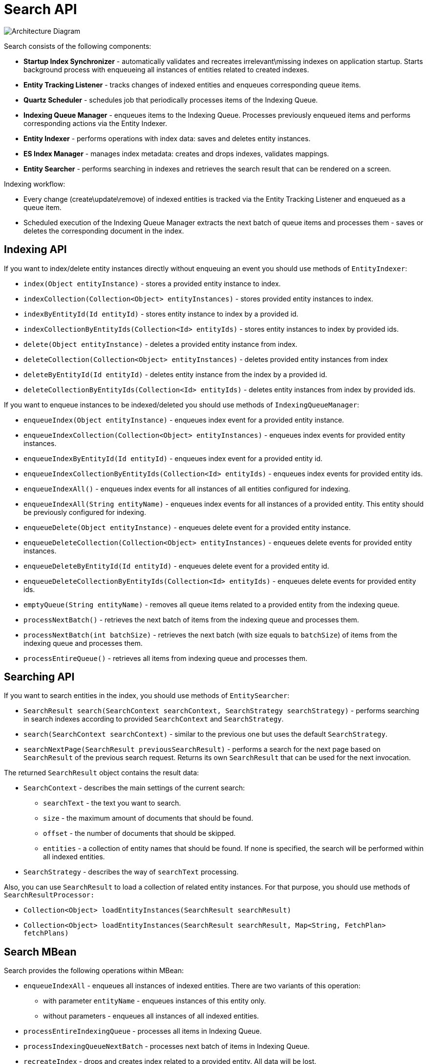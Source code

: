 = Search API

image:search:search_architecture.png[Architecture Diagram, align="center"]

Search consists of the following components:

* *Startup Index Synchronizer* - automatically validates and recreates irrelevant\missing indexes on application startup. Starts background process with enqueueing all instances of entities related to created indexes.
* *Entity Tracking Listener* - tracks changes of indexed entities and enqueues corresponding queue items.
* *Quartz Scheduler* - schedules job that periodically processes items of the Indexing Queue.
* *Indexing Queue Manager* - enqueues items to the Indexing Queue. Processes previously enqueued items and performs corresponding actions via the Entity Indexer.
* *Entity Indexer* - performs operations with index data: saves and deletes entity instances.
* *ES Index Manager* - manages index metadata: creates and drops indexes, validates mappings.
* *Entity Searcher* - performs searching in indexes and retrieves the search result that can be rendered on a screen.

Indexing workflow:

* Every change (create\update\remove) of indexed entities is tracked via the Entity Tracking Listener and enqueued as a queue item.
* Scheduled execution of the Indexing Queue Manager extracts the next batch of queue items and processes them - saves or deletes the corresponding document in the index.

[[indexing-api]]
== Indexing API

If you want to index/delete entity instances directly without enqueuing an event you should use methods of `EntityIndexer`:

* `index(Object entityInstance)` - stores a provided entity instance to index.
* `indexCollection(Collection<Object> entityInstances)` - stores provided entity instances to index.
* `indexByEntityId(Id entityId)` - stores entity instance to index by a provided id.
* `indexCollectionByEntityIds(Collection<Id> entityIds)` - stores entity instances to index by provided ids.
* `delete(Object entityInstance)` - deletes a provided entity instance from index.
* `deleteCollection(Collection<Object> entityInstances)` - deletes provided entity instances from index
* `deleteByEntityId(Id entityId)` - deletes entity instance from the index by a provided id.
* `deleteCollectionByEntityIds(Collection<Id> entityIds)` - deletes entity instances from index by provided ids.

If you want to enqueue instances to be indexed/deleted you should use methods of `IndexingQueueManager`:

* `enqueueIndex(Object entityInstance)` - enqueues index event for a provided entity instance.
* `enqueueIndexCollection(Collection<Object> entityInstances)` - enqueues index events for provided entity instances.
* `enqueueIndexByEntityId(Id entityId)` - enqueues index event for a provided entity id.
* `enqueueIndexCollectionByEntityIds(Collection<Id> entityIds)` - enqueues index events for provided entity ids.
* `enqueueIndexAll()` - enqueues index events for all instances of all entities configured for indexing.
* `enqueueIndexAll(String entityName)` - enqueues index events for all instances of a provided entity. This entity should be previously configured for indexing.
* `enqueueDelete(Object entityInstance)` - enqueues delete event for a provided entity instance.
* `enqueueDeleteCollection(Collection<Object> entityInstances)` - enqueues delete events for provided entity instances.
* `enqueueDeleteByEntityId(Id entityId)` - enqueues delete event for a provided entity id.
* `enqueueDeleteCollectionByEntityIds(Collection<Id> entityIds)` - enqueues delete events for provided entity ids.
* `emptyQueue(String entityName)` - removes all queue items related to a provided entity from the indexing queue.
* `processNextBatch()` - retrieves the next batch of items from the indexing queue and processes them.
* `processNextBatch(int batchSize)` - retrieves the next batch (with size equals to `batchSize`) of items from the indexing queue and processes them.
* `processEntireQueue()` - retrieves all items from indexing queue and processes them.

[[searching-api]]
== Searching API

If you want to search entities in the index, you should use methods of `EntitySearcher`:

* `SearchResult search(SearchContext searchContext, SearchStrategy searchStrategy)` - performs searching in search indexes according to provided `SearchContext` and `SearchStrategy`. 
* `search(SearchContext searchContext)` - similar to the previous one but uses the default `SearchStrategy`.
* `searchNextPage(SearchResult previousSearchResult)` - performs a search for the next page based on `SearchResult` of the previous search request. Returns its own `SearchResult` that can be used for the next invocation.

The returned `SearchResult` object contains the result data:

* `SearchContext` - describes the main settings of the current search:

** `searchText` - the text you want to search.
** `size` - the maximum amount of documents that should be found.
** `offset` - the number of documents that should be skipped.
** `entities` - a collection of entity names that should be found. If none is specified, the search will be performed within all indexed entities.
* `SearchStrategy` - describes the way of `searchText` processing.

Also, you can use `SearchResult` to load a collection of related entity instances. For that purpose, you should use methods of `SearchResultProcessor:`

* `Collection<Object> loadEntityInstances(SearchResult searchResult)`
* `Collection<Object> loadEntityInstances(SearchResult searchResult, Map<String, FetchPlan> fetchPlans)`

[[search-mbean]]
== Search MBean

Search provides the following operations within MBean:

* `enqueueIndexAll` - enqueues all instances of indexed entities. There are two variants of this operation:

** with parameter `entityName` - enqueues instances of this entity only.
** without parameters - enqueues all instances of all indexed entities.
* `processEntireIndexingQueue` - processes all items in Indexing Queue.
* `processIndexingQueueNextBatch` - processes next batch of items in Indexing Queue.
* `recreateIndex` - drops and creates index related to a provided entity. All data will be lost.
* `recreateIndexes` - drops and creates all search indexes defined in the application. All data will be lost.
* `synchronizeIndexSchema` - synchronizes schema of index related to a provided entity. This may cause deletion of this index with all data - depends on schema management strategy.
* `synchronizeIndexSchemas` - synchronizes schemas of all search indexes defined in the application. This may cause deletion of indexes with all their data - depends on schema management strategy.
* `validateIndex` - validates schema of search index related to a provided entity and displays a status.
* `validateIndexes` - validates schemas of all search indexes defined in the application and displays status for all indexes.